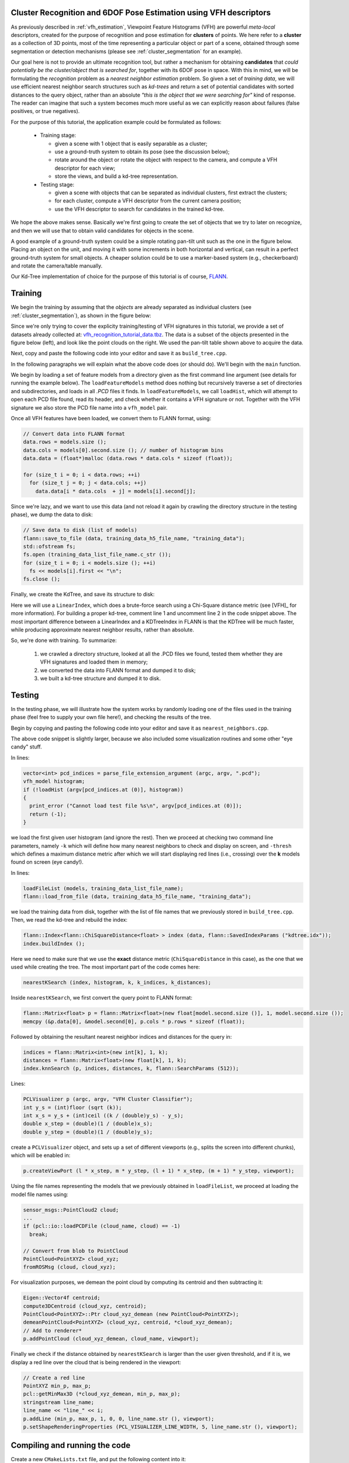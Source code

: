 .. _vfh_recognition:

Cluster Recognition and 6DOF Pose Estimation using VFH descriptors
------------------------------------------------------------------

As previously described in :ref:`vfh_estimation`, Viewpoint Feature Histograms
(VFH) are powerful *meta-local* descriptors, created for the purpose of
recognition and pose estimation for **clusters** of points. We here refer to a
**cluster** as a collection of 3D points, most of the time representing a
particular object or part of a scene, obtained through some segmentation or
detection mechanisms (please see :ref:`cluster_segmentation` for an example).

Our goal here is not to provide an ultimate recognition tool, but rather a
mechanism for obtaining **candidates** that *could potentially be the
cluster/object that is searched for*, together with its 6DOF pose in space.
With this in mind, we will be formulating the *recognition* problem as a
*nearest neighbor estimation* problem. So given a set of *training data*, we
will use efficient nearest neighbor search structures such as *kd-trees* and
return a set of potential candidates with sorted distances to the query object,
rather than an absolute *"this is the object that we were searching for"* kind
of response. The reader can imagine that such a system becomes much more useful
as we can explicitly reason about failures (false positives, or true
negatives).

For the purpose of this tutorial, the application example could be formulated as follows:

 * Training stage:

   * given a scene with 1 object that is easily separable as a cluster;

   * use a ground-truth system to obtain its pose (see the discussion below);

   * rotate around the object or rotate the object with respect to the camera, and compute a VFH descriptor for each view;

   * store the views, and build a kd-tree representation.


 * Testing stage:

   * given a scene with objects that can be separated as individual clusters, first extract the clusters;

   * for each cluster, compute a VFH descriptor from the current camera position;

   * use the VFH descriptor to search for candidates in the trained kd-tree.


We hope the above makes sense. Basically we're first going to create the set of
objects that we try to later on recognize, and then we will use that to obtain
valid candidates for objects in the scene.

A good example of a ground-truth system could be a simple rotating pan-tilt
unit such as the one in the figure below. Placing an object on the unit, and
moving it with some increments in both horizontal and vertical, can result in a
perfect ground-truth system for small objects. A cheaper solution could be to
use a marker-based system (e.g., checkerboard) and rotate the camera/table
manually.

.. image:: images/vfh_recognition/pan_tilt.jpg
   :align: center


Our Kd-Tree implementation of choice for the purpose of this tutorial is of
course, `FLANN <http://www.cs.ubc.ca/~mariusm/index.php/FLANN/FLANN>`_.


Training
--------

We begin the training by assuming that the *objects* are already separated as
individual clusters (see :ref:`cluster_segmentation`), as shown in the figure
below:

.. image:: images/vfh_recognition/scene_raw.png

.. image:: images/vfh_recognition/scene_segmented.png


Since we're only trying to cover the explicity training/testing of VFH
signatures in this tutorial, we provide a set of datasets already collected at:
`vfh_recognition_tutorial_data.tbz
<http://dev.pointclouds.org/attachments/download/216/vfh_recognition_tutorial_data.tbz>`_.
The data is a subset of the objects presented in the figure below (left), and
look like the point clouds on the right. We used the pan-tilt table shown above
to acquire the data.

.. image:: images/vfh_recognition/objects.jpg

.. image:: images/vfh_recognition/training.png

Next, copy and paste the following code into your editor and save it as
``build_tree.cpp``.

.. code-block:: cpp
   :linenos:

    #include <pcl/point_types.h>
    #include <pcl/point_cloud.h>
    #include <pcl/console/parse.h>
    #include <pcl/console/print.h>
    #include <pcl/io/pcd_io.h>
    #include <boost/filesystem.hpp>
    #include <flann/flann.h>
    #include <flann/io/hdf5.h>
    #include <fstream>

    using namespace pcl;
    using namespace pcl::console;

    typedef std::pair<std::string, std::vector<float> > vfh_model;

    /** \brief Loads an n-D histogram file as a VFH signature
      * \param path the input file name
      * \param vfh the resultant VFH model
      */
    bool
    loadHist (const boost::filesystem::path &path, vfh_model &vfh)
    {
      using namespace std;

      int vfh_idx;
      // Load the file as a PCD
      stringstream ss;
      ss << path;
      try
      {
        sensor_msgs::PointCloud2 cloud;
        int version;
        Eigen::Vector4f origin;
        Eigen::Quaternionf orientation;
        PCDReader r;
        bool binary; int idx;
        r.readHeader (ss.str (), cloud, origin, orientation, version, binary, idx);

        vfh_idx = getFieldIndex (cloud, "vfh");
        if (vfh_idx == -1)
          return (false);
        if ((int)cloud.width * cloud.height != 1)
          return (false);
      }
      catch (pcl::InvalidConversionException e)
      {
        return (false);
      }

      // Treat the VFH signature as a single Point Cloud
      PointCloud <VFHSignature308> point;
      io::loadPCDFile (ss.str (), point);
      vfh.second.resize (308);

      std::vector <sensor_msgs::PointField> fields;
      getFieldIndex (point, "vfh", fields);

      for (size_t i = 0; i < fields[vfh_idx].count; ++i)
      {
        vfh.second[i] = point.points[0].histogram[i];
      }
      vfh.first = ss.str ();
      return (true);
    }

    /** \brief Load a set of VFH features that will act as the model (training data)
      * \param argc the number of arguments (pass from main ())
      * \param argv the actual command line arguments (pass from main ())
      * \param extension the file extension containing the VFH features
      * \param models the resultant vector of histogram models
      */
    void
    loadFeatureModels (const boost::filesystem::path &base_dir, const std::string &extension, 
                       std::vector<vfh_model> &models)
    {
      if (!boost::filesystem::exists (base_dir) && !boost::filesystem::is_directory (base_dir))
        return;

      for (boost::filesystem::directory_iterator it (base_dir); it != boost::filesystem::directory_iterator (); ++it)
      {
        if (boost::filesystem::is_directory (it->status ()))
        {
          std::stringstream ss;
          ss << it->path ();
          print_highlight ("Loading %s (%zu models loaded so far).\n", ss.str ().c_str (), models.size ());
          loadFeatureModels (it->path (), extension, models);
        }
        if (boost::filesystem::is_regular_file (it->status ()) && boost::filesystem::extension (it->path ()) == extension)
        {
          vfh_model m;
          if (loadHist (base_dir / it->path ().filename (), m))
            models.push_back (m);
        }
      }
    }

    int
    main (int argc, char** argv)
    {
      if (argc < 2)
      {
        PCL_ERROR ("Need at least two parameters! Syntax is: %s [model_directory] [options]\n", argv[0]);
        return (-1);
      }

      std::string extension (".pcd");
      transform (extension.begin (), extension.end (), extension.begin (), (int(*)(int))tolower);

      std::string kdtree_idx_file_name = "kdtree.idx";
      std::string training_data_h5_file_name = "training_data.h5";
      std::string training_data_list_file_name = "training_data.list";

      std::vector<vfh_model> models;
      flann::Matrix<float> data;

      // Load the model histograms
      loadFeatureModels (argv[1], extension, models);
      print_highlight ("Loaded %d VFH models. Creating training data %s/%s.\n", (int)models.size (), training_data_h5_file_name.c_str (), training_data_list_file_name.c_str ());

      // Convert data into FLANN format
      data.rows = models.size ();
      data.cols = models[0].second.size (); // number of histogram bins
      data.data = (float*)malloc (data.rows * data.cols * sizeof (float)); 

      for (size_t i = 0; i < data.rows; ++i)
        for (size_t j = 0; j < data.cols; ++j)
          data.data[i * data.cols  + j] = models[i].second[j];

      // Save data to disk (list of models)
      flann::save_to_file (data, training_data_h5_file_name, "training_data");
      std::ofstream fs;
      fs.open (training_data_list_file_name.c_str ());
      for (size_t i = 0; i < models.size (); ++i)
        fs << models[i].first << "\n";
      fs.close ();
     
      // Build the tree index and save it to disk
      print_error ("Building the kdtree index (%s) for %d elements...\n", kdtree_idx_file_name.c_str (), (int)data.rows);
      flann::Index<flann::ChiSquareDistance<float> > index (data, flann::LinearIndexParams ());
      //flann::Index<flann::ChiSquareDistance<float> > index (data, flann::KDTreeIndexParams (4));
      index.buildIndex ();
      index.save (kdtree_idx_file_name);

      return (0);
    }

In the following paragraphs we will explain what the above code does (or should
do). We'll begin with the ``main`` function.

We begin by loading a set of feature models from a directory given as the first
command line argument (see details for running the example below). The
``loadFeatureModels`` method does nothing but recursively traverse a set of
directories and subdirectories, and loads in all *.PCD* files it finds. In
``loadFeatureModels``, we call ``loadHist``, which will attempt to open each
PCD file found, read its header, and check whether it contains a VFH signature
or not. Together with the VFH signature we also store the PCD file name into a
``vfh_model`` pair.  

Once all VFH features have been loaded, we convert them to FLANN format, using:

.. code-block:: cpp

      // Convert data into FLANN format
      data.rows = models.size ();
      data.cols = models[0].second.size (); // number of histogram bins
      data.data = (float*)malloc (data.rows * data.cols * sizeof (float)); 

      for (size_t i = 0; i < data.rows; ++i)
        for (size_t j = 0; j < data.cols; ++j)
          data.data[i * data.cols  + j] = models[i].second[j];

Since we're lazy, and we want to use this data (and not reload it again by crawling the directory structure in the testing phase), we dump the data to disk:

.. code-block:: cpp

      // Save data to disk (list of models)
      flann::save_to_file (data, training_data_h5_file_name, "training_data");
      std::ofstream fs;
      fs.open (training_data_list_file_name.c_str ());
      for (size_t i = 0; i < models.size (); ++i)
        fs << models[i].first << "\n";
      fs.close ();

Finally, we create the KdTree, and save its structure to disk:

.. code-block:: cpp
   :linenos:

      flann::Index<flann::ChiSquareDistance<float> > index (data, flann::LinearIndexParams ());
      //flann::Index<flann::ChiSquareDistance<float> > index (data, flann::KDTreeIndexParams (4));
      index.buildIndex ();
      index.save (kdtree_idx_file_name);

Here we will use a ``LinearIndex``, which does a brute-force search using a
Chi-Square distance metric (see [VFH]_ for more information). For building a
proper kd-tree, comment line 1 and uncomment line 2 in the code snippet above.
The most important difference between a LinearIndex and a KDTreeIndex in FLANN
is that the KDTree will be much faster, while producing approximate nearest
neighbor results, rather than absolute.

So, we're done with training. To summarize:

  1. we crawled a directory structure, looked at all the .PCD files we found, tested them whether they are VFH signatures and loaded them in memory;

  2. we converted the data into FLANN format and dumped it to disk;

  3. we built a kd-tree structure and dumped it to disk.

Testing
-------

In the testing phase, we will illustrate how the system works by randomly
loading one of the files used in the training phase (feel free to supply your
own file here!), and checking the results of the tree.

Begin by copying and pasting the following code into your editor and save it as
``nearest_neighbors.cpp``.

.. code-block:: cpp
   :linenos:

    #include <pcl/point_types.h>
    #include <pcl/point_cloud.h>
    #include <pcl/common/common.h>
    #include <pcl/registration/transforms.h>
    #include <pcl/visualization/pcl_visualizer.h>
    #include <pcl/console/parse.h>
    #include <pcl/console/print.h>
    #include <pcl/io/pcd_io.h>
    #include <iostream>
    #include <flann/flann.h>
    #include <flann/io/hdf5.h>
    #include <boost/filesystem.hpp>

    using namespace std;
    using namespace pcl;
    using namespace pcl::console;
    using namespace pcl::visualization;

    typedef std::pair<std::string, std::vector<float> > vfh_model;

    /** \brief Loads an n-D histogram file as a VFH signature
      * \param path the input file name
      * \param vfh the resultant VFH model
      */
    bool
    loadHist (const boost::filesystem::path &path, vfh_model &vfh)
    {
      using namespace std;

      int vfh_idx;
      // Load the file as a PCD
      stringstream ss;
      ss << path;
      try
      {
        sensor_msgs::PointCloud2 cloud;
        int version;
        Eigen::Vector4f origin;
        Eigen::Quaternionf orientation;
        PCDReader r;
        bool binary; int idx;
        r.readHeader (ss.str (), cloud, origin, orientation, version, binary, idx);

        vfh_idx = getFieldIndex (cloud, "vfh");
        if (vfh_idx == -1)
          return (false);
        if ((int)cloud.width * cloud.height != 1)
          return (false);
      }
      catch (pcl::InvalidConversionException e)
      {
        return (false);
      }

      // Treat the VFH signature as a single Point Cloud
      PointCloud <VFHSignature308> point;
      io::loadPCDFile (ss.str (), point);
      vfh.second.resize (308);

      std::vector <sensor_msgs::PointField> fields;
      getFieldIndex (point, "vfh", fields);

      for (size_t i = 0; i < fields[vfh_idx].count; ++i)
      {
        vfh.second[i] = point.points[0].histogram[i];
      }
      vfh.first = ss.str ();
      return (true);
    }


    /** \brief Search for the closest k neighbors
      * \param index the tree
      * \param model the query model
      * \param k the number of neighbors to search for
      * \param indices the resultant neighbor indices
      * \param distances the resultant neighbor distances
      */
    inline void
    nearestKSearch (flann::Index<flann::ChiSquareDistance<float> > &index, const vfh_model &model, 
                    int k, flann::Matrix<int> &indices, flann::Matrix<float> &distances)
    {
      // Query point
      flann::Matrix<float> p = flann::Matrix<float>(new float[model.second.size ()], 1, model.second.size ());
      memcpy (&p.data[0], &model.second[0], p.cols * p.rows * sizeof (float));

      indices = flann::Matrix<int>(new int[k], 1, k);
      distances = flann::Matrix<float>(new float[k], 1, k);
      index.knnSearch (p, indices, distances, k, flann::SearchParams (512));
      p.free();
    }

    /** \brief Load the list of file model names from an ASCII file
      * \param models the resultant list of model name
      * \param filename the input file name
      */
    bool
    loadFileList (std::vector<vfh_model> &models, const std::string &filename)
    {
      ifstream fs;
      fs.open (filename.c_str ());
      if (!fs.is_open () || fs.fail ())
        return (false);

      std::string line;
      while (!fs.eof ())
      {
        getline (fs, line);
        if (line.empty ())
          continue;
        vfh_model m;
        m.first = line;
        models.push_back (m);
      }
      fs.close ();
      return (true);
    }

    int
    main (int argc, char** argv)
    {
      int k = 6;

      double thresh = DBL_MAX;     // No threshold, disabled by default

      if (argc < 2)
      {
        print_error ("Need at least three parameters! Syntax is: %s <query_vfh_model.pcd> [options] {kdtree.idx} {training_data.h5} {training_data.list}\n", argv[0]);
        print_info ("    where [options] are:  -k      = number of nearest neighbors to search for in the tree (default: "); print_value ("%d", k); print_info (")\n");
        print_info ("                          -thresh = maximum distance threshold for a model to be considered VALID (default: "); print_value ("%f", thresh); print_info (")\n\n");
        return (-1);
      }

      string extension (".pcd");
      transform (extension.begin (), extension.end (), extension.begin (), (int(*)(int))tolower);

      // Load the test histogram
      vector<int> pcd_indices = parse_file_extension_argument (argc, argv, ".pcd");
      vfh_model histogram;
      if (!loadHist (argv[pcd_indices.at (0)], histogram))
      {
        print_error ("Cannot load test file %s\n", argv[pcd_indices.at (0)]);
        return (-1);
      }

      parse_argument (argc, argv, "-thresh", thresh);
      // Search for the k closest matches
      parse_argument (argc, argv, "-k", k);
      print_highlight ("Using "); print_value ("%d", k); print_info (" nearest neighbors.\n");

      string kdtree_idx_file_name = "kdtree.idx";
      string training_data_h5_file_name = "training_data.h5";
      string training_data_list_file_name = "training_data.list";

      vector<vfh_model> models;
      flann::Matrix<int> k_indices;
      flann::Matrix<float> k_distances;
      flann::Matrix<float> data;
      // Check if the data has already been saved to disk
      if (!boost::filesystem::exists ("training_data.h5") || !boost::filesystem::exists ("training_data.list"))
      {
        print_error ("Could not find training data models files %s and %s!\n", training_data_h5_file_name.c_str (), training_data_list_file_name.c_str ());
        return (-1);
      }
      else
      {
        loadFileList (models, training_data_list_file_name);
        flann::load_from_file (data, training_data_h5_file_name, "training_data");
        print_highlight ("Training data found. Loaded %d VFH models from %s/%s.\n", (int)data.rows, training_data_h5_file_name.c_str (), training_data_list_file_name.c_str ());
      }

      // Check if the tree index has already been saved to disk
      if (!boost::filesystem::exists (kdtree_idx_file_name))
      {
        print_error ("Could not find kd-tree index in file %s!", kdtree_idx_file_name.c_str ());
        return (-1);
      }
      else
      {
        flann::Index<flann::ChiSquareDistance<float> > index (data, flann::SavedIndexParams ("kdtree.idx"));
        index.buildIndex ();
        nearestKSearch (index, histogram, k, k_indices, k_distances);
      }

      // Output the results on screen
      print_highlight ("The closest %d neighbors for %s are:\n", k, argv[pcd_indices[0]]);
      for (int i = 0; i < k; ++i)
        print_info ("    %d - %s (%d) with a distance of: %f\n", i, models.at (k_indices[0][i]).first.c_str (), k_indices[0][i], k_distances[0][i]);

      // Load the results
      PCLVisualizer p (argc, argv, "VFH Cluster Classifier");
      int y_s = (int)floor (sqrt (k));
      int x_s = y_s + (int)ceil ((k / (double)y_s) - y_s);
      double x_step = (double)(1 / (double)x_s);
      double y_step = (double)(1 / (double)y_s);
      print_highlight ("Preparing to load "); print_value ("%d", k); print_info (" files ("); 
      print_value ("%d", x_s);    print_info ("x"); print_value ("%d", y_s); print_info (" / ");
      print_value ("%f", x_step); print_info ("x"); print_value ("%f", y_step); print_info (")\n");

      int viewport = 0, l = 0, m = 0;
      for (int i = 0; i < k; ++i)
      {
        string cloud_name = models.at (k_indices[0][i]).first;
        boost::replace_last (cloud_name, "_vfh", "");

        p.createViewPort (l * x_step, m * y_step, (l + 1) * x_step, (m + 1) * y_step, viewport);
        l++;
        if (l >= x_s)
        {
          l = 0;
          m++;
        }

        sensor_msgs::PointCloud2 cloud;
        print_highlight (stderr, "Loading "); print_value (stderr, "%s ", cloud_name.c_str ());
        if (pcl::io::loadPCDFile (cloud_name, cloud) == -1)
          break;

        // Convert from blob to PointCloud
        PointCloud<PointXYZ> cloud_xyz;
        fromROSMsg (cloud, cloud_xyz);

        if (cloud_xyz.points.size () == 0)
          break;

        print_info ("[done, "); print_value ("%d", (int)cloud_xyz.points.size ()); print_info (" points]\n");
        print_info ("Available dimensions: "); print_value ("%s\n", getFieldsList (cloud).c_str ());

        // Demean the cloud
        Eigen::Vector4f centroid;
        compute3DCentroid (cloud_xyz, centroid);
        PointCloud<PointXYZ>::Ptr cloud_xyz_demean (new PointCloud<PointXYZ>);
        demeanPointCloud<PointXYZ> (cloud_xyz, centroid, *cloud_xyz_demean);
        // Add to renderer*
        p.addPointCloud (cloud_xyz_demean, cloud_name, viewport);
        
        // Check if the model found is within our inlier tolerance
        stringstream ss;
        ss << k_distances[0][i];
        if (k_distances[0][i] > thresh)
        {
          p.addText (ss.str (), 20, 30, 1, 0, 0, ss.str (), viewport);  // display the text with red

          // Create a red line
          PointXYZ min_p, max_p;
          pcl::getMinMax3D (*cloud_xyz_demean, min_p, max_p);
          stringstream line_name;
          line_name << "line_" << i;
          p.addLine (min_p, max_p, 1, 0, 0, line_name.str (), viewport);
          p.setShapeRenderingProperties (PCL_VISUALIZER_LINE_WIDTH, 5, line_name.str (), viewport);
        }
        else
          p.addText (ss.str (), 20, 30, 0, 1, 0, ss.str (), viewport);

        // Increase the font size for the score*
        p.setShapeRenderingProperties (PCL_VISUALIZER_FONT_SIZE, 18, ss.str (), viewport);

        // Add the cluster name
        p.addText (cloud_name, 20, 10, cloud_name, viewport);
      }
      // Add coordianate systems to all viewports
      p.addCoordinateSystem (0.1, 0);

      p.spin ();
      return (0);
    }


The above code snippet is slightly larger, because we also included some
visualization routines and some other "eye candy" stuff.

In lines:

.. code-block:: cpp

      vector<int> pcd_indices = parse_file_extension_argument (argc, argv, ".pcd");
      vfh_model histogram;
      if (!loadHist (argv[pcd_indices.at (0)], histogram))
      {
        print_error ("Cannot load test file %s\n", argv[pcd_indices.at (0)]);
        return (-1);
      }

we load the first given user histogram (and ignore the rest). Then we proceed
at checking two command line parameters, namely ``-k`` which will define how
many nearest neighbors to check and display on screen, and ``-thresh`` which
defines a maximum distance metric after which we will start displaying red
lines (i.e., crossing) over the **k** models found on screen (eye candy!).

In lines:

.. code-block:: cpp

        loadFileList (models, training_data_list_file_name);
        flann::load_from_file (data, training_data_h5_file_name, "training_data");

we load the training data from disk, together with the list of file names that
we previously stored in ``build_tree.cpp``. Then, we read the kd-tree and rebuild the index:

.. code-block:: cpp

        flann::Index<flann::ChiSquareDistance<float> > index (data, flann::SavedIndexParams ("kdtree.idx"));
        index.buildIndex ();

Here we need to make sure that we use the **exact** distance metric
(``ChiSquareDistance`` in this case), as the one that we used while creating
the tree. The most important part of the code comes here:

.. code-block:: cpp

        nearestKSearch (index, histogram, k, k_indices, k_distances);

Inside ``nearestKSearch``, we first convert the query point to FLANN format:

.. code-block:: cpp

      flann::Matrix<float> p = flann::Matrix<float>(new float[model.second.size ()], 1, model.second.size ());
      memcpy (&p.data[0], &model.second[0], p.cols * p.rows * sizeof (float));

Followed by obtaining the resultant nearest neighbor indices and distances for the query in:

.. code-block:: cpp

      indices = flann::Matrix<int>(new int[k], 1, k);
      distances = flann::Matrix<float>(new float[k], 1, k);
      index.knnSearch (p, indices, distances, k, flann::SearchParams (512));

Lines:

.. code-block:: cpp

      PCLVisualizer p (argc, argv, "VFH Cluster Classifier");
      int y_s = (int)floor (sqrt (k));
      int x_s = y_s + (int)ceil ((k / (double)y_s) - y_s);
      double x_step = (double)(1 / (double)x_s);
      double y_step = (double)(1 / (double)y_s);
 

create a ``PCLVisualizer`` object, and sets up a set of different viewports (e.g., splits the screen into different chunks), which will be enabled in:

.. code-block:: cpp

        p.createViewPort (l * x_step, m * y_step, (l + 1) * x_step, (m + 1) * y_step, viewport);

Using the file names representing the models that we previously obtained in
``loadFileList``, we proceed at loading the model file names using:

.. code-block:: cpp

        sensor_msgs::PointCloud2 cloud;
        ...
        if (pcl::io::loadPCDFile (cloud_name, cloud) == -1)
          break;

        // Convert from blob to PointCloud
        PointCloud<PointXYZ> cloud_xyz;
        fromROSMsg (cloud, cloud_xyz);

For visualization purposes, we demean the point cloud by computing its centroid and then subtracting it:

.. code-block:: cpp

        Eigen::Vector4f centroid;
        compute3DCentroid (cloud_xyz, centroid);
        PointCloud<PointXYZ>::Ptr cloud_xyz_demean (new PointCloud<PointXYZ>);
        demeanPointCloud<PointXYZ> (cloud_xyz, centroid, *cloud_xyz_demean);
        // Add to renderer*
        p.addPointCloud (cloud_xyz_demean, cloud_name, viewport);

Finally we check if the distance obtained by ``nearestKSearch`` is larger than the user given threshold, and if it is, we display a red line over the cloud that is being rendered in the viewport:

.. code-block:: cpp

          // Create a red line
          PointXYZ min_p, max_p;
          pcl::getMinMax3D (*cloud_xyz_demean, min_p, max_p);
          stringstream line_name;
          line_name << "line_" << i;
          p.addLine (min_p, max_p, 1, 0, 0, line_name.str (), viewport);
          p.setShapeRenderingProperties (PCL_VISUALIZER_LINE_WIDTH, 5, line_name.str (), viewport);


Compiling and running the code
------------------------------

Create a new ``CMakeLists.txt`` file, and put the following content into it::

  cmake_minimum_required(VERSION 2.6 FATAL_ERROR)
  project(vfh_cluster_classifier)
  list(APPEND CMAKE_MODULE_PATH ${CMAKE_CURRENT_SOURCE_DIR})

  find_package(Boost 1.40.0 COMPONENTS system filesystem thread date_time)
  include_directories(${Boost_INCLUDE_DIRS})

  find_package(PCL 1.0 REQUIRED COMPONENTS common io features visualization)
  include_directories(${PCL_INCLUDE_DIRS})

  find_package(Flann)
  include_directories(${FLANN_INCLUDE_DIRS})

  add_executable(build_tree src/build_tree.cpp)
  target_link_libraries(build_tree ${PCL_COMMON_LIBRARIES} ${PCL_IO_LIBRARIES} ${PCL_FEATURES_LIBRARIES} ${Boost_LIBRARIES} ${FLANN_LIBRARIES} hdf5)

  add_executable(nearest_neighbors src/nearest_neighbors.cpp)
  target_link_libraries(nearest_neighbors ${PCL_COMMON_LIBRARIES} ${PCL_IO_LIBRARIES} ${PCL_FEATURES_LIBRARIES} ${PCL_VISUALIZATION_LIBRARIES} ${Boost_LIBRARIES} ${FLANN_LIBRARIES} hdf5 vtkCommon vtkRendering)

The above assumes that your two source files (``build_tree.cpp`` and ``nearest_neighbors.cpp``) are stored into the *src/* subdirectory.

Then, make sure that the datasets you downloaded (`vfh_recognition_tutorial_data.tbz
<http://dev.pointclouds.org/attachments/download/216/vfh_recognition_tutorial_data.tbz>`_) are unpacked in this directory, thus creating a *data/* subdirectory.

After you have made the executable, you can run them like so::

  $ ./build/build_tree data/

You should see the following output on screen::

  > Loading data/001.324.25 (0 models loaded so far).
  > Loading data/800.919.49 (13 models loaded so far).
  > Loading data/100.922.16 (27 models loaded so far).
  > Loading data/901.125.07 (47 models loaded so far).
  > Loading data/000.580.67 (65 models loaded so far).
  > Loading data/463.156.00 (81 models loaded so far).
  > Loading data/401.431.44 (97 models loaded so far).
  > Loading data/100.919.00 (113 models loaded so far).
  > Loading data/401.324.52 (134 models loaded so far).
  > Loading data/201.327.78 (150 models loaded so far).
  > Loading data/300.151.23 (166 models loaded so far).
  > Loading data/200.921.07 (180 models loaded so far).
  > Loaded 195 VFH models. Creating training data training_data.h5/training_data.list.
  Building the kdtree index (kdtree.idx) for 195 elements...

The above crawled the *data/* subdirectory, and created a kd-tree with 195 entries. To run the nearest neighbor testing example, you have two options:

  1. Either run the following command manually, and select one of the datasets that we provided as a testing sample, like this::

        ./build/nearest_neighbors -k 16 -thresh 50 data/000.580.67/1258730231333_cluster_0_nxyz_vfh.pcd

  2. Or, if you are on a linux system, you can place the following on a bash script file (e.g., ``test.sh``)::

        #!/bin/bash

        # Example directory containing _vfh.pcd files
        DATA=data

        # Inlier distance threshold
        thresh=50

        # Get the closest K nearest neighbors
        k=16

        for i in `find $DATA -type d -name "*"`
        do
          echo $i
          for j in `find $i -type f \( -iname "*cluster*_vfh.pcd" \) | sort -R`
          do
            echo $j
            ./build/nearest_neighbors -k $k -thresh $thresh $j -cam "0.403137,0.868471/0,0,0/-0.0932051,-0.201608,-0.518939/-0.00471487,-0.931831,0.362863/1464,764/6,72"
          done
        done

    and run the script like this::

        bash test.sh

You should see *recognition* examples like the ones shown below:

.. image:: images/vfh_recognition/vfh_example1.jpg
.. image:: images/vfh_recognition/vfh_example2.jpg
.. image:: images/vfh_recognition/vfh_example3.jpg

.. _vfh_recognition:

Cluster Recognition and 6DOF Pose Estimation using VFH descriptors
------------------------------------------------------------------

As previously described in :ref:`vfh_estimation`, Viewpoint Feature Histograms
(VFH) are powerful *meta-local* descriptors, created for the purpose of
recognition and pose estimation for **clusters** of points. We here refer to a
**cluster** as a collection of 3D points, most of the time representing a
particular object or part of a scene, obtained through some segmentation or
detection mechanisms (please see :ref:`cluster_segmentation` for an example).

Our goal here is not to provide an ultimate recognition tool, but rather a
mechanism for obtaining **candidates** that *could potentially be the
cluster/object that is searched for*, together with its 6DOF pose in space.
With this in mind, we will be formulating the *recognition* problem as a
*nearest neighbor estimation* problem. So given a set of *training data*, we
will use efficient nearest neighbor search structures such as *kd-trees* and
return a set of potential candidates with sorted distances to the query object,
rather than an absolute *"this is the object that we were searching for"* kind
of response. The reader can imagine that such a system becomes much more useful
as we can explicitly reason about failures (false positives, or true
negatives).

For the purpose of this tutorial, the application example could be formulated as follows:

 * Training stage:

   * given a scene with 1 object that is easily separable as a cluster;

   * use a ground-truth system to obtain its pose (see the discussion below);

   * rotate around the object or rotate the object with respect to the camera, and compute a VFH descriptor for each view;

   * store the views, and build a kd-tree representation.


 * Testing stage:

   * given a scene with objects that can be separated as individual clusters, first extract the clusters;

   * for each cluster, compute a VFH descriptor from the current camera position;

   * use the VFH descriptor to search for candidates in the trained kd-tree.


We hope the above makes sense. Basically we're first going to create the set of
objects that we try to later on recognize, and then we will use that to obtain
valid candidates for objects in the scene.

A good example of a ground-truth system could be a simple rotating pan-tilt
unit such as the one in the figure below. Placing an object on the unit, and
moving it with some increments in both horizontal and vertical, can result in a
perfect ground-truth system for small objects. A cheaper solution could be to
use a marker-based system (e.g., checkerboard) and rotate the camera/table
manually.

.. image:: images/vfh_recognition/pan_tilt.jpg
   :align: center


Our Kd-Tree implementation of choice for the purpose of this tutorial is of
course, `FLANN <http://www.cs.ubc.ca/~mariusm/index.php/FLANN/FLANN>`_.


Training
--------

We begin the training by assuming that the *objects* are already separated as
individual clusters (see :ref:`cluster_segmentation`), as shown in the figure
below:

.. image:: images/vfh_recognition/scene_raw.png

.. image:: images/vfh_recognition/scene_segmented.png


Since we're only trying to cover the explicity training/testing of VFH
signatures in this tutorial, we provide a set of datasets already collected at:
`vfh_recognition_tutorial_data.tbz
<http://dev.pointclouds.org/attachments/download/216/vfh_recognition_tutorial_data.tbz>`_.
The data is a subset of the objects presented in the figure below (left), and
look like the point clouds on the right. We used the pan-tilt table shown above
to acquire the data.

.. image:: images/vfh_recognition/objects.jpg

.. image:: images/vfh_recognition/training.png

Next, copy and paste the following code into your editor and save it as
``build_tree.cpp``.

.. code-block:: cpp
   :linenos:

    #include <pcl/point_types.h>
    #include <pcl/point_cloud.h>
    #include <pcl/console/parse.h>
    #include <pcl/console/print.h>
    #include <pcl/io/pcd_io.h>
    #include <boost/filesystem.hpp>
    #include <flann/flann.h>
    #include <flann/io/hdf5.h>
    #include <fstream>

    using namespace pcl;
    using namespace pcl::console;

    typedef std::pair<std::string, std::vector<float> > vfh_model;

    /** \brief Loads an n-D histogram file as a VFH signature
      * \param path the input file name
      * \param vfh the resultant VFH model
      */
    bool
    loadHist (const boost::filesystem::path &path, vfh_model &vfh)
    {
      using namespace std;

      int vfh_idx;
      // Load the file as a PCD
      stringstream ss;
      ss << path;
      try
      {
        sensor_msgs::PointCloud2 cloud;
        int version;
        Eigen::Vector4f origin;
        Eigen::Quaternionf orientation;
        PCDReader r;
        bool binary; int idx;
        r.readHeader (ss.str (), cloud, origin, orientation, version, binary, idx);

        vfh_idx = getFieldIndex (cloud, "vfh");
        if (vfh_idx == -1)
          return (false);
        if ((int)cloud.width * cloud.height != 1)
          return (false);
      }
      catch (pcl::InvalidConversionException e)
      {
        return (false);
      }

      // Treat the VFH signature as a single Point Cloud
      PointCloud <VFHSignature308> point;
      io::loadPCDFile (ss.str (), point);
      vfh.second.resize (308);

      std::vector <sensor_msgs::PointField> fields;
      getFieldIndex (point, "vfh", fields);

      for (size_t i = 0; i < fields[vfh_idx].count; ++i)
      {
        vfh.second[i] = point.points[0].histogram[i];
      }
      vfh.first = ss.str ();
      return (true);
    }

    /** \brief Load a set of VFH features that will act as the model (training data)
      * \param argc the number of arguments (pass from main ())
      * \param argv the actual command line arguments (pass from main ())
      * \param extension the file extension containing the VFH features
      * \param models the resultant vector of histogram models
      */
    void
    loadFeatureModels (const boost::filesystem::path &base_dir, const std::string &extension, 
                       std::vector<vfh_model> &models)
    {
      if (!boost::filesystem::exists (base_dir) && !boost::filesystem::is_directory (base_dir))
        return;

      for (boost::filesystem::directory_iterator it (base_dir); it != boost::filesystem::directory_iterator (); ++it)
      {
        if (boost::filesystem::is_directory (it->status ()))
        {
          std::stringstream ss;
          ss << it->path ();
          print_highlight ("Loading %s (%zu models loaded so far).\n", ss.str ().c_str (), models.size ());
          loadFeatureModels (it->path (), extension, models);
        }
        if (boost::filesystem::is_regular_file (it->status ()) && boost::filesystem::extension (it->path ()) == extension)
        {
          vfh_model m;
          if (loadHist (base_dir / it->path ().filename (), m))
            models.push_back (m);
        }
      }
    }

    int
    main (int argc, char** argv)
    {
      if (argc < 2)
      {
        PCL_ERROR ("Need at least two parameters! Syntax is: %s [model_directory] [options]\n", argv[0]);
        return (-1);
      }

      std::string extension (".pcd");
      transform (extension.begin (), extension.end (), extension.begin (), (int(*)(int))tolower);

      std::string kdtree_idx_file_name = "kdtree.idx";
      std::string training_data_h5_file_name = "training_data.h5";
      std::string training_data_list_file_name = "training_data.list";

      std::vector<vfh_model> models;
      flann::Matrix<float> data;

      // Load the model histograms
      loadFeatureModels (argv[1], extension, models);
      print_highlight ("Loaded %d VFH models. Creating training data %s/%s.\n", (int)models.size (), training_data_h5_file_name.c_str (), training_data_list_file_name.c_str ());

      // Convert data into FLANN format
      data.rows = models.size ();
      data.cols = models[0].second.size (); // number of histogram bins
      data.data = (float*)malloc (data.rows * data.cols * sizeof (float)); 

      for (size_t i = 0; i < data.rows; ++i)
        for (size_t j = 0; j < data.cols; ++j)
          data.data[i * data.cols  + j] = models[i].second[j];

      // Save data to disk (list of models)
      flann::save_to_file (data, training_data_h5_file_name, "training_data");
      std::ofstream fs;
      fs.open (training_data_list_file_name.c_str ());
      for (size_t i = 0; i < models.size (); ++i)
        fs << models[i].first << "\n";
      fs.close ();
     
      // Build the tree index and save it to disk
      print_error ("Building the kdtree index (%s) for %d elements...\n", kdtree_idx_file_name.c_str (), (int)data.rows);
      flann::Index<flann::ChiSquareDistance<float> > index (data, flann::LinearIndexParams ());
      //flann::Index<flann::ChiSquareDistance<float> > index (data, flann::KDTreeIndexParams (4));
      index.buildIndex ();
      index.save (kdtree_idx_file_name);

      return (0);
    }

In the following paragraphs we will explain what the above code does (or should
do). We'll begin with the ``main`` function.

We begin by loading a set of feature models from a directory given as the first
command line argument (see details for running the example below). The
``loadFeatureModels`` method does nothing but recursively traverse a set of
directories and subdirectories, and loads in all *.PCD* files it finds. In
``loadFeatureModels``, we call ``loadHist``, which will attempt to open each
PCD file found, read its header, and check whether it contains a VFH signature
or not. Together with the VFH signature we also store the PCD file name into a
``vfh_model`` pair.  

Once all VFH features have been loaded, we convert them to FLANN format, using:

.. code-block:: cpp

      // Convert data into FLANN format
      data.rows = models.size ();
      data.cols = models[0].second.size (); // number of histogram bins
      data.data = (float*)malloc (data.rows * data.cols * sizeof (float)); 

      for (size_t i = 0; i < data.rows; ++i)
        for (size_t j = 0; j < data.cols; ++j)
          data.data[i * data.cols  + j] = models[i].second[j];

Since we're lazy, and we want to use this data (and not reload it again by crawling the directory structure in the testing phase), we dump the data to disk:

.. code-block:: cpp

      // Save data to disk (list of models)
      flann::save_to_file (data, training_data_h5_file_name, "training_data");
      std::ofstream fs;
      fs.open (training_data_list_file_name.c_str ());
      for (size_t i = 0; i < models.size (); ++i)
        fs << models[i].first << "\n";
      fs.close ();

Finally, we create the KdTree, and save its structure to disk:

.. code-block:: cpp
   :linenos:

      flann::Index<flann::ChiSquareDistance<float> > index (data, flann::LinearIndexParams ());
      //flann::Index<flann::ChiSquareDistance<float> > index (data, flann::KDTreeIndexParams (4));
      index.buildIndex ();
      index.save (kdtree_idx_file_name);

Here we will use a ``LinearIndex``, which does a brute-force search using a
Chi-Square distance metric (see [VFH]_ for more information). For building a
proper kd-tree, comment line 1 and uncomment line 2 in the code snippet above.
The most important difference between a LinearIndex and a KDTreeIndex in FLANN
is that the KDTree will be much faster, while producing approximate nearest
neighbor results, rather than absolute.

So, we're done with training. To summarize:

  1. we crawled a directory structure, looked at all the .PCD files we found, tested them whether they are VFH signatures and loaded them in memory;

  2. we converted the data into FLANN format and dumped it to disk;

  3. we built a kd-tree structure and dumped it to disk.

Testing
-------

In the testing phase, we will illustrate how the system works by randomly
loading one of the files used in the training phase (feel free to supply your
own file here!), and checking the results of the tree.

Begin by copying and pasting the following code into your editor and save it as
``nearest_neighbors.cpp``.

.. code-block:: cpp
   :linenos:

    #include <pcl/point_types.h>
    #include <pcl/point_cloud.h>
    #include <pcl/common/common.h>
    #include <pcl/registration/transforms.h>
    #include <pcl/visualization/pcl_visualizer.h>
    #include <pcl/console/parse.h>
    #include <pcl/console/print.h>
    #include <pcl/io/pcd_io.h>
    #include <iostream>
    #include <flann/flann.h>
    #include <flann/io/hdf5.h>
    #include <boost/filesystem.hpp>

    using namespace std;
    using namespace pcl;
    using namespace pcl::console;
    using namespace pcl::visualization;

    typedef std::pair<std::string, std::vector<float> > vfh_model;

    /** \brief Loads an n-D histogram file as a VFH signature
      * \param path the input file name
      * \param vfh the resultant VFH model
      */
    bool
    loadHist (const boost::filesystem::path &path, vfh_model &vfh)
    {
      using namespace std;

      int vfh_idx;
      // Load the file as a PCD
      stringstream ss;
      ss << path;
      try
      {
        sensor_msgs::PointCloud2 cloud;
        int version;
        Eigen::Vector4f origin;
        Eigen::Quaternionf orientation;
        PCDReader r;
        bool binary; int idx;
        r.readHeader (ss.str (), cloud, origin, orientation, version, binary, idx);

        vfh_idx = getFieldIndex (cloud, "vfh");
        if (vfh_idx == -1)
          return (false);
        if ((int)cloud.width * cloud.height != 1)
          return (false);
      }
      catch (pcl::InvalidConversionException e)
      {
        return (false);
      }

      // Treat the VFH signature as a single Point Cloud
      PointCloud <VFHSignature308> point;
      io::loadPCDFile (ss.str (), point);
      vfh.second.resize (308);

      std::vector <sensor_msgs::PointField> fields;
      getFieldIndex (point, "vfh", fields);

      for (size_t i = 0; i < fields[vfh_idx].count; ++i)
      {
        vfh.second[i] = point.points[0].histogram[i];
      }
      vfh.first = ss.str ();
      return (true);
    }


    /** \brief Search for the closest k neighbors
      * \param index the tree
      * \param model the query model
      * \param k the number of neighbors to search for
      * \param indices the resultant neighbor indices
      * \param distances the resultant neighbor distances
      */
    inline void
    nearestKSearch (flann::Index<flann::ChiSquareDistance<float> > &index, const vfh_model &model, 
                    int k, flann::Matrix<int> &indices, flann::Matrix<float> &distances)
    {
      // Query point
      flann::Matrix<float> p = flann::Matrix<float>(new float[model.second.size ()], 1, model.second.size ());
      memcpy (&p.data[0], &model.second[0], p.cols * p.rows * sizeof (float));

      indices = flann::Matrix<int>(new int[k], 1, k);
      distances = flann::Matrix<float>(new float[k], 1, k);
      index.knnSearch (p, indices, distances, k, flann::SearchParams (512));
      p.free();
    }

    /** \brief Load the list of file model names from an ASCII file
      * \param models the resultant list of model name
      * \param filename the input file name
      */
    bool
    loadFileList (std::vector<vfh_model> &models, const std::string &filename)
    {
      ifstream fs;
      fs.open (filename.c_str ());
      if (!fs.is_open () || fs.fail ())
        return (false);

      std::string line;
      while (!fs.eof ())
      {
        getline (fs, line);
        if (line.empty ())
          continue;
        vfh_model m;
        m.first = line;
        models.push_back (m);
      }
      fs.close ();
      return (true);
    }

    int
    main (int argc, char** argv)
    {
      int k = 6;

      double thresh = DBL_MAX;     // No threshold, disabled by default

      if (argc < 2)
      {
        print_error ("Need at least three parameters! Syntax is: %s <query_vfh_model.pcd> [options] {kdtree.idx} {training_data.h5} {training_data.list}\n", argv[0]);
        print_info ("    where [options] are:  -k      = number of nearest neighbors to search for in the tree (default: "); print_value ("%d", k); print_info (")\n");
        print_info ("                          -thresh = maximum distance threshold for a model to be considered VALID (default: "); print_value ("%f", thresh); print_info (")\n\n");
        return (-1);
      }

      string extension (".pcd");
      transform (extension.begin (), extension.end (), extension.begin (), (int(*)(int))tolower);

      // Load the test histogram
      vector<int> pcd_indices = parse_file_extension_argument (argc, argv, ".pcd");
      vfh_model histogram;
      if (!loadHist (argv[pcd_indices.at (0)], histogram))
      {
        print_error ("Cannot load test file %s\n", argv[pcd_indices.at (0)]);
        return (-1);
      }

      parse_argument (argc, argv, "-thresh", thresh);
      // Search for the k closest matches
      parse_argument (argc, argv, "-k", k);
      print_highlight ("Using "); print_value ("%d", k); print_info (" nearest neighbors.\n");

      string kdtree_idx_file_name = "kdtree.idx";
      string training_data_h5_file_name = "training_data.h5";
      string training_data_list_file_name = "training_data.list";

      vector<vfh_model> models;
      flann::Matrix<int> k_indices;
      flann::Matrix<float> k_distances;
      flann::Matrix<float> data;
      // Check if the data has already been saved to disk
      if (!boost::filesystem::exists ("training_data.h5") || !boost::filesystem::exists ("training_data.list"))
      {
        print_error ("Could not find training data models files %s and %s!\n", training_data_h5_file_name.c_str (), training_data_list_file_name.c_str ());
        return (-1);
      }
      else
      {
        loadFileList (models, training_data_list_file_name);
        flann::load_from_file (data, training_data_h5_file_name, "training_data");
        print_highlight ("Training data found. Loaded %d VFH models from %s/%s.\n", (int)data.rows, training_data_h5_file_name.c_str (), training_data_list_file_name.c_str ());
      }

      // Check if the tree index has already been saved to disk
      if (!boost::filesystem::exists (kdtree_idx_file_name))
      {
        print_error ("Could not find kd-tree index in file %s!", kdtree_idx_file_name.c_str ());
        return (-1);
      }
      else
      {
        flann::Index<flann::ChiSquareDistance<float> > index (data, flann::SavedIndexParams ("kdtree.idx"));
        index.buildIndex ();
        nearestKSearch (index, histogram, k, k_indices, k_distances);
      }

      // Output the results on screen
      print_highlight ("The closest %d neighbors for %s are:\n", k, argv[pcd_indices[0]]);
      for (int i = 0; i < k; ++i)
        print_info ("    %d - %s (%d) with a distance of: %f\n", i, models.at (k_indices[0][i]).first.c_str (), k_indices[0][i], k_distances[0][i]);

      // Load the results
      PCLVisualizer p (argc, argv, "VFH Cluster Classifier");
      int y_s = (int)floor (sqrt (k));
      int x_s = y_s + (int)ceil ((k / (double)y_s) - y_s);
      double x_step = (double)(1 / (double)x_s);
      double y_step = (double)(1 / (double)y_s);
      print_highlight ("Preparing to load "); print_value ("%d", k); print_info (" files ("); 
      print_value ("%d", x_s);    print_info ("x"); print_value ("%d", y_s); print_info (" / ");
      print_value ("%f", x_step); print_info ("x"); print_value ("%f", y_step); print_info (")\n");

      int viewport = 0, l = 0, m = 0;
      for (int i = 0; i < k; ++i)
      {
        string cloud_name = models.at (k_indices[0][i]).first;
        boost::replace_last (cloud_name, "_vfh", "");

        p.createViewPort (l * x_step, m * y_step, (l + 1) * x_step, (m + 1) * y_step, viewport);
        l++;
        if (l >= x_s)
        {
          l = 0;
          m++;
        }

        sensor_msgs::PointCloud2 cloud;
        print_highlight (stderr, "Loading "); print_value (stderr, "%s ", cloud_name.c_str ());
        if (pcl::io::loadPCDFile (cloud_name, cloud) == -1)
          break;

        // Convert from blob to PointCloud
        PointCloud<PointXYZ> cloud_xyz;
        fromROSMsg (cloud, cloud_xyz);

        if (cloud_xyz.points.size () == 0)
          break;

        print_info ("[done, "); print_value ("%d", (int)cloud_xyz.points.size ()); print_info (" points]\n");
        print_info ("Available dimensions: "); print_value ("%s\n", getFieldsList (cloud).c_str ());

        // Demean the cloud
        Eigen::Vector4f centroid;
        compute3DCentroid (cloud_xyz, centroid);
        PointCloud<PointXYZ>::Ptr cloud_xyz_demean (new PointCloud<PointXYZ>);
        demeanPointCloud<PointXYZ> (cloud_xyz, centroid, *cloud_xyz_demean);
        // Add to renderer*
        p.addPointCloud (cloud_xyz_demean, cloud_name, viewport);
        
        // Check if the model found is within our inlier tolerance
        stringstream ss;
        ss << k_distances[0][i];
        if (k_distances[0][i] > thresh)
        {
          p.addText (ss.str (), 20, 30, 1, 0, 0, ss.str (), viewport);  // display the text with red

          // Create a red line
          PointXYZ min_p, max_p;
          pcl::getMinMax3D (*cloud_xyz_demean, min_p, max_p);
          stringstream line_name;
          line_name << "line_" << i;
          p.addLine (min_p, max_p, 1, 0, 0, line_name.str (), viewport);
          p.setShapeRenderingProperties (PCL_VISUALIZER_LINE_WIDTH, 5, line_name.str (), viewport);
        }
        else
          p.addText (ss.str (), 20, 30, 0, 1, 0, ss.str (), viewport);

        // Increase the font size for the score*
        p.setShapeRenderingProperties (PCL_VISUALIZER_FONT_SIZE, 18, ss.str (), viewport);

        // Add the cluster name
        p.addText (cloud_name, 20, 10, cloud_name, viewport);
      }
      // Add coordianate systems to all viewports
      p.addCoordinateSystem (0.1, 0);

      p.spin ();
      return (0);
    }


The above code snippet is slightly larger, because we also included some
visualization routines and some other "eye candy" stuff.

In lines:

.. code-block:: cpp

      vector<int> pcd_indices = parse_file_extension_argument (argc, argv, ".pcd");
      vfh_model histogram;
      if (!loadHist (argv[pcd_indices.at (0)], histogram))
      {
        print_error ("Cannot load test file %s\n", argv[pcd_indices.at (0)]);
        return (-1);
      }

we load the first given user histogram (and ignore the rest). Then we proceed
at checking two command line parameters, namely ``-k`` which will define how
many nearest neighbors to check and display on screen, and ``-thresh`` which
defines a maximum distance metric after which we will start displaying red
lines (i.e., crossing) over the **k** models found on screen (eye candy!).

In lines:

.. code-block:: cpp

        loadFileList (models, training_data_list_file_name);
        flann::load_from_file (data, training_data_h5_file_name, "training_data");

we load the training data from disk, together with the list of file names that
we previously stored in ``build_tree.cpp``. Then, we read the kd-tree and rebuild the index:

.. code-block:: cpp

        flann::Index<flann::ChiSquareDistance<float> > index (data, flann::SavedIndexParams ("kdtree.idx"));
        index.buildIndex ();

Here we need to make sure that we use the **exact** distance metric
(``ChiSquareDistance`` in this case), as the one that we used while creating
the tree. The most important part of the code comes here:

.. code-block:: cpp

        nearestKSearch (index, histogram, k, k_indices, k_distances);

Inside ``nearestKSearch``, we first convert the query point to FLANN format:

.. code-block:: cpp

      flann::Matrix<float> p = flann::Matrix<float>(new float[model.second.size ()], 1, model.second.size ());
      memcpy (&p.data[0], &model.second[0], p.cols * p.rows * sizeof (float));

Followed by obtaining the resultant nearest neighbor indices and distances for the query in:

.. code-block:: cpp

      indices = flann::Matrix<int>(new int[k], 1, k);
      distances = flann::Matrix<float>(new float[k], 1, k);
      index.knnSearch (p, indices, distances, k, flann::SearchParams (512));

Lines:

.. code-block:: cpp

      PCLVisualizer p (argc, argv, "VFH Cluster Classifier");
      int y_s = (int)floor (sqrt (k));
      int x_s = y_s + (int)ceil ((k / (double)y_s) - y_s);
      double x_step = (double)(1 / (double)x_s);
      double y_step = (double)(1 / (double)y_s);
 

create a ``PCLVisualizer`` object, and sets up a set of different viewports (e.g., splits the screen into different chunks), which will be enabled in:

.. code-block:: cpp

        p.createViewPort (l * x_step, m * y_step, (l + 1) * x_step, (m + 1) * y_step, viewport);

Using the file names representing the models that we previously obtained in
``loadFileList``, we proceed at loading the model file names using:

.. code-block:: cpp

        sensor_msgs::PointCloud2 cloud;
        ...
        if (pcl::io::loadPCDFile (cloud_name, cloud) == -1)
          break;

        // Convert from blob to PointCloud
        PointCloud<PointXYZ> cloud_xyz;
        fromROSMsg (cloud, cloud_xyz);

For visualization purposes, we demean the point cloud by computing its centroid and then subtracting it:

.. code-block:: cpp

        Eigen::Vector4f centroid;
        compute3DCentroid (cloud_xyz, centroid);
        PointCloud<PointXYZ>::Ptr cloud_xyz_demean (new PointCloud<PointXYZ>);
        demeanPointCloud<PointXYZ> (cloud_xyz, centroid, *cloud_xyz_demean);
        // Add to renderer*
        p.addPointCloud (cloud_xyz_demean, cloud_name, viewport);

Finally we check if the distance obtained by ``nearestKSearch`` is larger than the user given threshold, and if it is, we display a red line over the cloud that is being rendered in the viewport:

.. code-block:: cpp

          // Create a red line
          PointXYZ min_p, max_p;
          pcl::getMinMax3D (*cloud_xyz_demean, min_p, max_p);
          stringstream line_name;
          line_name << "line_" << i;
          p.addLine (min_p, max_p, 1, 0, 0, line_name.str (), viewport);
          p.setShapeRenderingProperties (PCL_VISUALIZER_LINE_WIDTH, 5, line_name.str (), viewport);


Compiling and running the code
------------------------------

Create a new ``CMakeLists.txt`` file, and put the following content into it::

  cmake_minimum_required(VERSION 2.6 FATAL_ERROR)
  project(vfh_cluster_classifier)
  list(APPEND CMAKE_MODULE_PATH ${CMAKE_CURRENT_SOURCE_DIR})

  find_package(Boost 1.40.0 COMPONENTS system filesystem thread date_time)
  include_directories(${Boost_INCLUDE_DIRS})

  find_package(PCL 1.0 REQUIRED COMPONENTS common io features visualization)
  include_directories(${PCL_INCLUDE_DIRS})

  find_package(Flann)
  include_directories(${FLANN_INCLUDE_DIRS})

  add_executable(build_tree src/build_tree.cpp)
  target_link_libraries(build_tree ${PCL_COMMON_LIBRARIES} ${PCL_IO_LIBRARIES} ${PCL_FEATURES_LIBRARIES} ${Boost_LIBRARIES} ${FLANN_LIBRARIES} hdf5)

  add_executable(nearest_neighbors src/nearest_neighbors.cpp)
  target_link_libraries(nearest_neighbors ${PCL_COMMON_LIBRARIES} ${PCL_IO_LIBRARIES} ${PCL_FEATURES_LIBRARIES} ${PCL_VISUALIZATION_LIBRARIES} ${Boost_LIBRARIES} ${FLANN_LIBRARIES} hdf5 vtkCommon vtkRendering)

The above assumes that your two source files (``build_tree.cpp`` and ``nearest_neighbors.cpp``) are stored into the *src/* subdirectory.

Then, make sure that the datasets you downloaded (`vfh_recognition_tutorial_data.tbz
<http://dev.pointclouds.org/attachments/download/216/vfh_recognition_tutorial_data.tbz>`_) are unpacked in this directory, thus creating a *data/* subdirectory.

After you have made the executable, you can run them like so::

  $ ./build/build_tree data/

You should see the following output on screen::

  > Loading data/001.324.25 (0 models loaded so far).
  > Loading data/800.919.49 (13 models loaded so far).
  > Loading data/100.922.16 (27 models loaded so far).
  > Loading data/901.125.07 (47 models loaded so far).
  > Loading data/000.580.67 (65 models loaded so far).
  > Loading data/463.156.00 (81 models loaded so far).
  > Loading data/401.431.44 (97 models loaded so far).
  > Loading data/100.919.00 (113 models loaded so far).
  > Loading data/401.324.52 (134 models loaded so far).
  > Loading data/201.327.78 (150 models loaded so far).
  > Loading data/300.151.23 (166 models loaded so far).
  > Loading data/200.921.07 (180 models loaded so far).
  > Loaded 195 VFH models. Creating training data training_data.h5/training_data.list.
  Building the kdtree index (kdtree.idx) for 195 elements...

The above crawled the *data/* subdirectory, and created a kd-tree with 195 entries. To run the nearest neighbor testing example, you have two options:

  1. Either run the following command manually, and select one of the datasets that we provided as a testing sample, like this::

        ./build/nearest_neighbors -k 16 -thresh 50 data/000.580.67/1258730231333_cluster_0_nxyz_vfh.pcd

  2. Or, if you are on a linux system, you can place the following on a bash script file (e.g., ``test.sh``)::

        #!/bin/bash

        # Example directory containing _vfh.pcd files
        DATA=data

        # Inlier distance threshold
        thresh=50

        # Get the closest K nearest neighbors
        k=16

        for i in `find $DATA -type d -name "*"`
        do
          echo $i
          for j in `find $i -type f \( -iname "*cluster*_vfh.pcd" \) | sort -R`
          do
            echo $j
            ./build/nearest_neighbors -k $k -thresh $thresh $j -cam "0.403137,0.868471/0,0,0/-0.0932051,-0.201608,-0.518939/-0.00471487,-0.931831,0.362863/1464,764/6,72"
          done
        done

      and run the script like this::

        bash test.sh

You should see *recognition* examples like the ones shown below:

.. image:: images/vfh_recognition/vfh_example1.jpg
.. image:: images/vfh_recognition/vfh_example2.jpg
.. image:: images/vfh_recognition/vfh_example3.jpg

